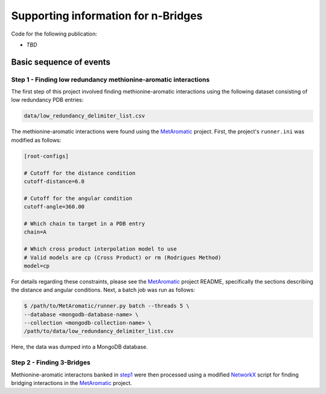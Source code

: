 Supporting information for n-Bridges
==================================================
Code for the following publication:

- *TBD*

Basic sequence of events
--------------------------------------------------

Step 1 - Finding low redundancy methionine-aromatic interactions
^^^^^^^^^^^^^^^^^^^^^^^^^^^^^^^^^^^^^^^^^^^^^^^^^^
.. _step1:

The first step of this project involved finding methionine-aromatic interactions using the following dataset consisting of
low redundancy PDB entries:

.. code-block:: bash

   data/low_redundancy_delimiter_list.csv

The methionine-aromatic interactions were found using the `MetAromatic <https://github.com/dsw7/MetAromatic>`_ project. First, the project's ``runner.ini`` was modified as follows:

.. code-block:: ini

    [root-configs]

    # Cutoff for the distance condition
    cutoff-distance=6.0

    # Cutoff for the angular condition
    cutoff-angle=360.00

    # Which chain to target in a PDB entry
    chain=A

    # Which cross product interpolation model to use
    # Valid models are cp (Cross Product) or rm (Rodrigues Method)
    model=cp

For details regarding these constraints, please see the `MetAromatic <https://github.com/dsw7/MetAromatic>`_ project README, specifically the sections describing the distance
and angular conditions. Next, a batch job was run as follows:

.. code-block:: bash

    $ /path/to/MetAromatic/runner.py batch --threads 5 \
    --database <mongodb-database-name> \
    --collection <mongodb-collection-name> \
    /path/to/data/low_redundancy_delimiter_list.csv

Here, the data was dumped into a MongoDB database.

Step 2 - Finding 3-Bridges
^^^^^^^^^^^^^^^^^^^^^^^^^^^^^^^^^^^^^^^^^^^^^^^^^^
Methionine-aromatic interactons banked in step1_ were then processed using a modified `NetworkX <https://networkx.org/>`_ script for finding bridging interactions in the `MetAromatic <https://github.com/dsw7/MetAromatic>`_ project.
